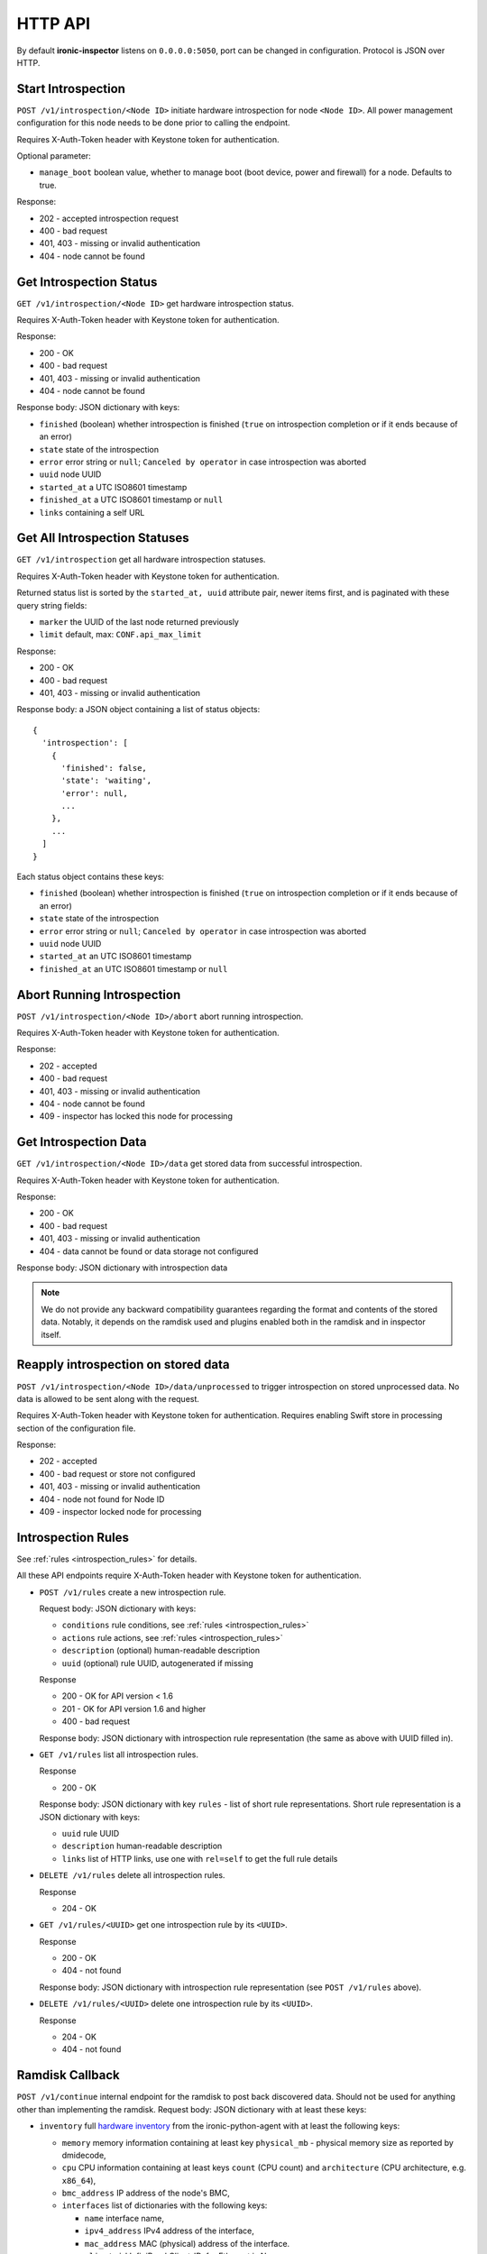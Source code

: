 HTTP API
--------

.. _http_api:

By default **ironic-inspector** listens on ``0.0.0.0:5050``, port
can be changed in configuration. Protocol is JSON over HTTP.

Start Introspection
~~~~~~~~~~~~~~~~~~~

``POST /v1/introspection/<Node ID>`` initiate hardware introspection for node
``<Node ID>``. All power management configuration for this node needs to be
done prior to calling the endpoint.

Requires X-Auth-Token header with Keystone token for authentication.

Optional parameter:

* ``manage_boot`` boolean value, whether to manage boot (boot device, power
  and firewall) for a node. Defaults to true.

Response:

* 202 - accepted introspection request
* 400 - bad request
* 401, 403 - missing or invalid authentication
* 404 - node cannot be found

Get Introspection Status
~~~~~~~~~~~~~~~~~~~~~~~~

``GET /v1/introspection/<Node ID>`` get hardware introspection status.

Requires X-Auth-Token header with Keystone token for authentication.

Response:

* 200 - OK
* 400 - bad request
* 401, 403 - missing or invalid authentication
* 404 - node cannot be found

Response body: JSON dictionary with keys:

* ``finished`` (boolean) whether introspection is finished
  (``true`` on introspection completion or if it ends because of an error)
* ``state`` state of the introspection
* ``error`` error string or ``null``; ``Canceled by operator`` in
  case introspection was aborted
* ``uuid`` node UUID
* ``started_at`` a UTC ISO8601 timestamp
* ``finished_at`` a UTC ISO8601 timestamp or ``null``
* ``links`` containing a self URL

Get All Introspection Statuses
~~~~~~~~~~~~~~~~~~~~~~~~~~~~~~

``GET /v1/introspection`` get all hardware introspection statuses.

Requires X-Auth-Token header with Keystone token for authentication.

Returned status list is sorted by the ``started_at, uuid`` attribute pair,
newer items first, and is paginated with these query string fields:

* ``marker`` the UUID of the last node returned previously
* ``limit`` default, max: ``CONF.api_max_limit``

Response:

* 200 - OK
* 400 - bad request
* 401, 403 - missing or invalid authentication

Response body: a JSON object containing a list of status objects::

  {
    'introspection': [
      {
        'finished': false,
        'state': 'waiting',
        'error': null,
        ...
      },
      ...
    ]
  }

Each status object contains these keys:

* ``finished`` (boolean) whether introspection is finished
  (``true`` on introspection completion or if it ends because of an error)
* ``state`` state of the introspection
* ``error`` error string or ``null``; ``Canceled by operator`` in
  case introspection was aborted
* ``uuid`` node UUID
* ``started_at`` an UTC ISO8601 timestamp
* ``finished_at`` an UTC ISO8601 timestamp or ``null``


Abort Running Introspection
~~~~~~~~~~~~~~~~~~~~~~~~~~~

``POST /v1/introspection/<Node ID>/abort`` abort running introspection.

Requires X-Auth-Token header with Keystone token for authentication.

Response:

* 202 - accepted
* 400 - bad request
* 401, 403 - missing or invalid authentication
* 404 - node cannot be found
* 409 - inspector has locked this node for processing


Get Introspection Data
~~~~~~~~~~~~~~~~~~~~~~

``GET /v1/introspection/<Node ID>/data`` get stored data from successful
introspection.

Requires X-Auth-Token header with Keystone token for authentication.

Response:

* 200 - OK
* 400 - bad request
* 401, 403 - missing or invalid authentication
* 404 - data cannot be found or data storage not configured

Response body: JSON dictionary with introspection data

.. note::
    We do not provide any backward compatibility guarantees regarding the
    format and contents of the stored data. Notably, it depends on the ramdisk
    used and plugins enabled both in the ramdisk and in inspector itself.

Reapply introspection on stored data
~~~~~~~~~~~~~~~~~~~~~~~~~~~~~~~~~~~~

``POST /v1/introspection/<Node ID>/data/unprocessed`` to trigger
introspection on stored unprocessed data.  No data is allowed to be
sent along with the request.

Requires X-Auth-Token header with Keystone token for authentication.
Requires enabling Swift store in processing section of the
configuration file.

Response:

* 202 - accepted
* 400 - bad request or store not configured
* 401, 403 - missing or invalid authentication
* 404 - node not found for Node ID
* 409 - inspector locked node for processing

Introspection Rules
~~~~~~~~~~~~~~~~~~~

See :ref:`rules <introspection_rules>` for details.

All these API endpoints require X-Auth-Token header with Keystone token for
authentication.

* ``POST /v1/rules`` create a new introspection rule.

  Request body: JSON dictionary with keys:

  * ``conditions`` rule conditions, see :ref:`rules <introspection_rules>`
  * ``actions`` rule actions, see :ref:`rules <introspection_rules>`
  * ``description`` (optional) human-readable description
  * ``uuid`` (optional) rule UUID, autogenerated if missing

  Response

  * 200 - OK for API version < 1.6
  * 201 - OK for API version 1.6 and higher
  * 400 - bad request

  Response body: JSON dictionary with introspection rule representation (the
  same as above with UUID filled in).

* ``GET /v1/rules`` list all introspection rules.

  Response

  * 200 - OK

  Response body: JSON dictionary with key ``rules`` - list of short rule
  representations. Short rule representation is a JSON dictionary with keys:

  * ``uuid`` rule UUID
  * ``description`` human-readable description
  * ``links`` list of HTTP links, use one with ``rel=self`` to get the full
    rule details

* ``DELETE /v1/rules`` delete all introspection rules.

  Response

  * 204 - OK

* ``GET /v1/rules/<UUID>`` get one introspection rule by its ``<UUID>``.

  Response

  * 200 - OK
  * 404 - not found

  Response body: JSON dictionary with introspection rule representation
  (see ``POST /v1/rules`` above).

* ``DELETE /v1/rules/<UUID>`` delete one introspection rule by its ``<UUID>``.

  Response

  * 204 - OK
  * 404 - not found

Ramdisk Callback
~~~~~~~~~~~~~~~~

.. _ramdisk_callback:

``POST /v1/continue`` internal endpoint for the ramdisk to post back
discovered data. Should not be used for anything other than implementing
the ramdisk. Request body: JSON dictionary with at least these keys:

* ``inventory`` full `hardware inventory`_ from the ironic-python-agent with at
  least the following keys:

  * ``memory`` memory information containing at least key ``physical_mb`` -
    physical memory size as reported by dmidecode,

  * ``cpu`` CPU information containing at least keys ``count`` (CPU count) and
    ``architecture`` (CPU architecture, e.g. ``x86_64``),

  * ``bmc_address`` IP address of the node's BMC,

  * ``interfaces`` list of dictionaries with the following keys:

    * ``name`` interface name,

    * ``ipv4_address`` IPv4 address of the interface,

    * ``mac_address`` MAC (physical) address of the interface.

    * ``client_id`` InfiniBand Client-ID, for Ethernet is None.

  * ``disks`` list of disk block devices containing at least ``name`` and
    ``size`` (in bytes) keys. In case ``disks`` are not provided
    **ironic-inspector**  assumes that this is a disk-less node.

* ``root_disk`` default deployment root disk as calculated by the
  ironic-python-agent algorithm.

  .. note::
    **ironic-inspector** default plugin ``root_disk_selection`` may change
    ``root_disk`` based on root device hints if node specify hints via
    properties ``root_device`` key. See `Specifying the disk for deployment
    root device hints`_ for more details.

* ``boot_interface`` MAC address of the NIC that the machine PXE booted from
  either in standard format ``11:22:33:44:55:66`` or in *PXELinux* ``BOOTIF``
  format ``01-11-22-33-44-55-66``. Strictly speaking, this key is optional,
  but some features will now work as expected, if it is not provided.

Optionally the following keys might be provided:

* ``error`` error happened during ramdisk run, interpreted by
  ``ramdisk_error`` plugin.

* ``logs`` base64-encoded logs from the ramdisk.

.. note::
    This list highly depends on enabled plugins, provided above are
    expected keys for the default set of plugins. See
    :ref:`plugins <introspection_plugins>` for details.

.. note::
    This endpoint is not expected to be versioned, though versioning will work
    on it.

Response:

* 200 - OK
* 400 - bad request
* 403 - node is not on introspection
* 404 - node cannot be found or multiple nodes found

Response body: JSON dictionary with ``uuid`` key.

.. _hardware inventory: https://docs.openstack.org/ironic-python-agent/latest/admin/how_it_works.html#hardware-inventory
.. _Specifying the disk for deployment root device hints:
   https://docs.openstack.org/ironic/latest/install/advanced.html#specifying-the-disk-for-deployment-root-device-hints

Error Response
~~~~~~~~~~~~~~

If an error happens during request processing, **Ironic Inspector** returns
a response with an appropriate HTTP code set, e.g. 400 for bad request or
404 when something was not found (usually node in cache or node in ironic).
The following JSON body is returned::

    {
        "error": {
            "message": "Full error message"
        }
    }

This body may be extended in the future to include details that are more error
specific.

API Versioning
~~~~~~~~~~~~~~

The API supports optional API versioning. You can query for minimum and
maximum API version supported by the server. You can also declare required API
version in your requests, so that the server rejects request of unsupported
version.

.. note::
    Versioning was introduced in **Ironic Inspector 2.1.0**.

All versions must be supplied as string in form of ``X.Y``, where ``X`` is a
major version and is always ``1`` for now, ``Y`` is a minor version.

* If ``X-OpenStack-Ironic-Inspector-API-Version`` header is sent with request,
  the server will check if it supports this version. HTTP error 406 will be
  returned for unsupported API version.

* All HTTP responses contain
  ``X-OpenStack-Ironic-Inspector-API-Minimum-Version`` and
  ``X-OpenStack-Ironic-Inspector-API-Maximum-Version`` headers with minimum
  and maximum API versions supported by the server.

  .. note::
     Maximum is server API version used by default.


API Discovery
~~~~~~~~~~~~~

The API supports API discovery. You can query different parts of the API to
discover what other endpoints are available.

* ``GET /`` List API Versions

  Response:

  * 200 - OK

  Response body: JSON dictionary containing a list of ``versions``, each
  version contains:

  * ``status`` Either CURRENT or SUPPORTED
  * ``id`` The version identifier
  * ``links`` A list of links to this version endpoint containing:

    * ``href`` The URL
    * ``rel`` The relationship between the version and the href

* ``GET /v1`` List API v1 resources

  Response:

  * 200 - OK

  Response body: JSON dictionary containing a list of ``resources``, each
  resource contains:

  * ``name`` The name of this resources
  * ``links`` A list of link to this resource containing:

    * ``href`` The URL
    * ``rel`` The relationship between the resource and the href

Version History
^^^^^^^^^^^^^^^

* **1.0** version of API at the moment of introducing versioning.
* **1.1** adds endpoint to retrieve stored introspection data.
* **1.2** endpoints for manipulating introspection rules.
* **1.3** endpoint for canceling running introspection
* **1.4** endpoint for reapplying the introspection over stored data.
* **1.5** support for Ironic node names.
* **1.6** endpoint for rules creating returns 201 instead of 200 on success.
* **1.7** UUID, started_at, finished_at in the introspection status API.
* **1.8** support for listing all introspection statuses.
* **1.9** de-activate setting IPMI credentials, if IPMI credentials
          are requested, API gets HTTP 400 response.
* **1.10** adds node state to the GET /v1/introspection/<Node ID> and
          GET /v1/introspection API response data.
* **1.11** adds invert&multiple fields into rules response data
* **1.12** this version indicates that support for setting IPMI credentials
  was completely removed from API (all versions).
* **1.13** adds ``manage_boot`` parameter for the introspection API.
* **1.14** allows formatting to be applied to strings nested in dicts and lists
  in the actions of introspection rules.

